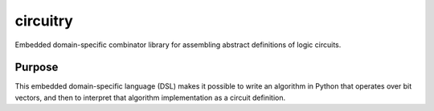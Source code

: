 =========
circuitry
=========

Embedded domain-specific combinator library for assembling abstract definitions of logic circuits.

Purpose
-------
This embedded domain-specific language (DSL) makes it possible to write an algorithm in Python that operates over bit vectors, and then to interpret that algorithm implementation as a circuit definition.
